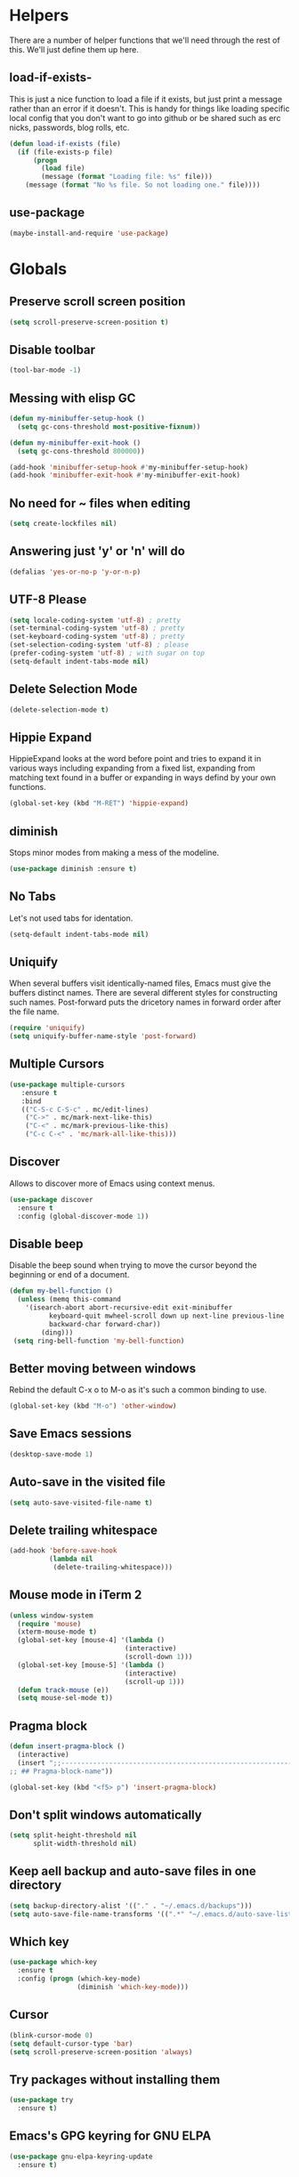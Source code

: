 * Helpers

  There are a number of helper functions that we'll need through the
  rest of this. We'll just define them up here.

** load-if-exists-

   This is just a nice function to load a file if it exists, but just
   print a message rather than an error if it doesn't. This is handy
   for things like loading specific local config that you don't want
   to go into github or be shared such as erc nicks, passwords, blog
   rolls, etc.

   #+BEGIN_SRC emacs-lisp
     (defun load-if-exists (file)
       (if (file-exists-p file)
           (progn
             (load file)
             (message (format "Loading file: %s" file)))
         (message (format "No %s file. So not loading one." file))))
   #+END_SRC
** use-package
   #+BEGIN_SRC emacs-lisp
   (maybe-install-and-require 'use-package)
   #+END_SRC
* Globals
** Preserve scroll screen position
    #+BEGIN_SRC emacs-lisp
    (setq scroll-preserve-screen-position t)
    #+END_SRC
** Disable toolbar
  #+BEGIN_SRC emacs-lisp
  (tool-bar-mode -1)
  #+END_SRC
** Messing with elisp GC
 #+BEGIN_SRC emacs-lisp
   (defun my-minibuffer-setup-hook ()
     (setq gc-cons-threshold most-positive-fixnum))

   (defun my-minibuffer-exit-hook ()
     (setq gc-cons-threshold 800000))

   (add-hook 'minibuffer-setup-hook #'my-minibuffer-setup-hook)
   (add-hook 'minibuffer-exit-hook #'my-minibuffer-exit-hook)
 #+END_SRC
** No need for ~ files when editing
    #+BEGIN_SRC emacs-lisp
    (setq create-lockfiles nil)
    #+END_SRC
** Answering just 'y' or 'n' will do
    #+BEGIN_SRC emacs-lisp
    (defalias 'yes-or-no-p 'y-or-n-p)
    #+END_SRC
** UTF-8 Please
   #+BEGIN_SRC emacs-lisp
   (setq locale-coding-system 'utf-8) ; pretty
   (set-terminal-coding-system 'utf-8) ; pretty
   (set-keyboard-coding-system 'utf-8) ; pretty
   (set-selection-coding-system 'utf-8) ; please
   (prefer-coding-system 'utf-8) ; with sugar on top
   (setq-default indent-tabs-mode nil)
   #+END_SRC
** Delete Selection Mode
   #+BEGIN_SRC emacs-lisp
   (delete-selection-mode t)
   #+END_SRC

** Hippie Expand


   HippieExpand looks at the word before point and tries to expand it
   in various ways including expanding from a fixed list, expanding
   from matching text found in a buffer or expanding in ways defind by
   your own functions.

   #+BEGIN_SRC emacs-lisp
     (global-set-key (kbd "M-RET") 'hippie-expand)
   #+END_SRC

** diminish


   Stops minor modes from making a mess of the modeline.

   #+BEGIN_SRC emacs-lisp
     (use-package diminish :ensure t)
   #+END_SRC

** No Tabs

   Let's not used tabs for identation.

   #+BEGIN_SRC emacs-lisp
     (setq-default indent-tabs-mode nil)
   #+END_SRC

** Uniquify

   When several buffers visit identically-named files, Emacs must give
   the buffers distinct names. There are several different styles for
   constructing such names. Post-forward puts the dricetory names in
   forward order after the file name.

   #+BEGIN_SRC emacs-lisp
     (require 'uniquify)
     (setq uniquify-buffer-name-style 'post-forward)
   #+END_SRC

** Multiple Cursors

   #+BEGIN_SRC emacs-lisp
     (use-package multiple-cursors
        :ensure t
        :bind
        (("C-S-c C-S-c" . mc/edit-lines)
         ("C->" . mc/mark-next-like-this)
         ("C-<" . mc/mark-previous-like-this)
         ("C-c C-<" . 'mc/mark-all-like-this)))
   #+END_SRC

** Discover

   Allows to discover more of Emacs using context menus.

   #+BEGIN_SRC emacs-lisp
     (use-package discover
       :ensure t
       :config (global-discover-mode 1))
   #+END_SRC

** Disable beep

   Disable the beep sound when trying to move the cursor beyond the
   beginning or end of a document.

    #+BEGIN_SRC emacs-lisp
      (defun my-bell-function ()
        (unless (memq this-command
          '(isearch-abort abort-recursive-edit exit-minibuffer
                keyboard-quit mwheel-scroll down up next-line previous-line
                backward-char forward-char))
              (ding)))
       (setq ring-bell-function 'my-bell-function)
    #+END_SRC

** Better moving between windows

   Rebind the default C-x o to M-o as it's such a common binding to
   use.

   #+BEGIN_SRC emacs-lisp
     (global-set-key (kbd "M-o") 'other-window)
   #+END_SRC
** Save Emacs sessions

   #+BEGIN_SRC emacs-lisp
     (desktop-save-mode 1)
   #+END_SRC

** Auto-save in the visited file
   #+BEGIN_SRC emacs-lisp
   (setq auto-save-visited-file-name t)
   #+END_SRC

** Delete trailing whitespace

   #+BEGIN_SRC emacs-lisp
   (add-hook 'before-save-hook
             (lambda nil
              (delete-trailing-whitespace)))
   #+END_SRC

** Mouse mode in iTerm 2
    #+BEGIN_SRC emacs-lisp
   (unless window-system
     (require 'mouse)
     (xterm-mouse-mode t)
     (global-set-key [mouse-4] '(lambda ()
                                (interactive)
                                (scroll-down 1)))
     (global-set-key [mouse-5] '(lambda ()
                                (interactive)
                                (scroll-up 1)))
     (defun track-mouse (e))
     (setq mouse-sel-mode t))
    #+END_SRC

** Pragma block

    #+BEGIN_SRC emacs-lisp
     (defun insert-pragma-block ()
       (interactive)
       (insert ";;-------------------------------------------------------------------------------
     ;; ## Pragma-block-name"))

     (global-set-key (kbd "<f5> p") 'insert-pragma-block)
    #+END_SRC

** Don't split windows automatically
   #+BEGIN_SRC emacs-lisp
   (setq split-height-threshold nil
         split-width-threshold nil)
   #+END_SRC
** Keep aell backup and auto-save files in one directory
      #+BEGIN_SRC emacs-lisp
      (setq backup-directory-alist '(("." . "~/.emacs.d/backups")))
      (setq auto-save-file-name-transforms '((".*" "~/.emacs.d/auto-save-list/" t)))
      #+END_SRC
** Which key
      #+BEGIN_SRC emacs-lisp
        (use-package which-key
          :ensure t
          :config (progn (which-key-mode)
                         (diminish 'which-key-mode)))
      #+END_SRC
** Cursor

      #+BEGIN_SRC emacs-lisp
      (blink-cursor-mode 0)
      (setq default-cursor-type 'bar)
      (setq scroll-preserve-screen-position 'always)
      #+END_SRC
** Try packages without installing them

   #+BEGIN_SRC emacs-lisp
     (use-package try
       :ensure t)
   #+END_SRC

** Emacs's GPG keyring for GNU ELPA

   #+BEGIN_SRC emacs-lisp
     (use-package gnu-elpa-keyring-update
       :ensure t)
   #+END_SRC

* Non-elpa

   #+BEGIN_SRC emacs-lisp
     (add-to-list 'load-path (concat user-emacs-directory "non-elpa/"))
   #+END_SRC

* OSX Specific Setup
** # is broken on UK Macs

   On UK keyboards shift-3 is bound to £. This is a real pain. The #
   character is usually bound to M-3. This also causes problems,
   especially with things like window-number modes. We have a hacked
   window-number mode below that maps window 3 to s-3, which solves
   that problem. The # problem is solved with this bit of code below.

   #+BEGIN_SRC emacs-lisp
     (global-set-key (kbd "M-3") '(lambda () (interactive) (insert "#")))
   #+END_SRC

   We also need to deal with £ being a UTF-8 character so we don't get
   annoying Â characters before non-ascii characters.

   #+BEGIN_SRC emacs-lisp
     (setq default-process-coding-system '(utf-8-unix . utf-8-unix))
   #+END_SRC

** window-number-super mode

   On a mac we have M-3 mapped to be the

   #+BEGIN_SRC emacs-lisp
    ;; (require 'window-number-super)
    ;; (window-number-mode 1) ;; for the window numbers
    ;; (window-number-super-mode 1) ;; for the super key binding
   #+END_SRC

** $PATH is broken

   If you don't run emacs in a terminal on Mac OS X then it can be
   really awkward to get the stuff you want in your path. This is the
   best way I've found so far to sort this out and get things like
   ~/bin and /usr/loca/bin in a $PATH that emacs can access. I quite
   like running emacs from outside the terminal.

   Thanks to the lovely and helpful [[https://twitter.com/_tobrien][Tom O'Brien]] I've got a better way
   of doing this and now my emacs environment will be in sync with my
   shell. You can out more at the github page for
   [[https://github.com/purcell/exec-path-from-shell][exec-path-from-shell]].

   #+BEGIN_SRC emacs-lisp
   (use-package exec-path-from-shell
     :ensure t
     :config
     (when (memq window-system '(mac ns))
     (exec-path-from-shell-initialize)))

   #+END_SRC

** delete files by moving them to the trash
   #+BEGIN_SRC emacs-lisp
   (setq delete-by-moving-to-trash t)
   (setq trash-directory "~/.Trash")
   #+END_SRC
** change meta key
   #+BEGIN_SRC emacs-lisp
   (setq mac-option-modifier 'super)
   (setq mac-command-modifier 'meta)
   #+END_SRC
** Nice scrolling

   #+BEGIN_SRC emacs-lisp
   (setq scroll-margin 0
      scroll-conservatively 100000
      scroll-preserve-screen-position 1)
   #+END_SRC
* Pretty Emacs is pretty
** Frame titles
   #+BEGIN_SRC emacs-lisp
   (setq frame-title-format
      '((:eval (if (buffer-file-name)
                   (abbreviate-file-name (buffer-file-name))
                 "%b"))))
   #+END_SRC
** Color themes

*** custom-theme-directory

    Themes seem to be quite picky about where they live. They require
    custom-theme-directory to be set. By default this is the same as
    user-emacs-directory, which is usually ~/.emacs.d. I'd like to
    keep them separate if possible. I learned this one by reading
    some of [[https://github.com/sw1nn/dotfiles][Neale Swinnerton's dotfiles]].

    #+BEGIN_SRC emacs-lisp
      (setq custom-theme-directory (concat user-emacs-directory "themes"))
    #+END_SRC

*** all the icons

    #+BEGIN_SRC emacs-lisp
      (use-package all-the-icons
        :ensure t
        :init
        (progn (defun -custom-modeline-github-vc ()
                 (let ((branch (mapconcat 'concat (cdr (split-string vc-mode "[:-]")) "-")))
                   (concat
                    (propertize (format " %s" (all-the-icons-octicon "git-branch"))
                                'face `(:height 1 :family ,(all-the-icons-octicon-family))
                                'display '(raise 0))
                    (propertize (format " %s" branch))
                    (propertize "  "))))

               (defvar mode-line-my-vc
                 '(:propertize
                   (:eval (when vc-mode
                            (cond
                             ((string-match "Git[:-]" vc-mode) (-custom-modeline-github-vc))
                             (t (format "%s" vc-mode)))))
                    )
                 "Formats the current directory.")))
    #+END_SRC

*** theme
    #+BEGIN_SRC emacs-lisp
    (use-package zenburn-theme
      :ensure t
      :config
      (load-theme 'zenburn t))
    #+END_SRC

** fonts

   Ah, the joys of playing with different monospaced fonts on
   emacs. I'm using Fira Code now. But Menlo is a good alternative when you
   don't want to code in a char grid and aren't that crazy about ligatures.

   #+BEGIN_SRC emacs-lisp
   ;;   (when (memq window-system '(mac ns)) (set-default-font
   ;;   "-apple-Menlo-medium-normal-normal-*-12-*-*-*-m-0-iso10646-1"))
   #+END_SRC

   Or if you are cool enough you can try fira-code

   #+BEGIN_SRC emacs-lisp
      (when (window-system)
       (set-default-font "Fira Code"))
      (let ((alist '((33 . ".\\(?:\\(?:==\\|!!\\)\\|[!=]\\)")
               (35 . ".\\(?:###\\|##\\|_(\\|[#(?[_{]\\)")
               (36 . ".\\(?:>\\)")
               (37 . ".\\(?:\\(?:%%\\)\\|%\\)")
               (38 . ".\\(?:\\(?:&&\\)\\|&\\)")
               (42 . ".\\(?:\\(?:\\*\\*/\\)\\|\\(?:\\*[*/]\\)\\|[*/>]\\)")
               (43 . ".\\(?:\\(?:\\+\\+\\)\\|[+>]\\)")
               (45 . ".\\(?:\\(?:-[>-]\\|<<\\|>>\\)\\|[<>}~-]\\)")
               ;; (46 . ".\\(?:\\(?:\\.[.<]\\)\\|[.=-]\\)")
               ;; (47 . ".\\(?:\\(?:\\*\\*\\|//\\|==\\)\\|[*/=>]\\)")
               (48 . ".\\(?:x[a-zA-Z]\\)")
               (58 . ".\\(?:::\\|[:=]\\)")
               (59 . ".\\(?:;;\\|;\\)")
               (60 . ".\\(?:\\(?:!--\\)\\|\\(?:~~\\|->\\|\\$>\\|\\*>\\|\\+>\\|--\\|<[<=-]\\|=[<=>]\\||>\\)\\|[*$+~/<=>|-]\\)")
               (61 . ".\\(?:\\(?:/=\\|:=\\|<<\\|=[=>]\\|>>\\)\\|[<=>~]\\)")
               (62 . ".\\(?:\\(?:=>\\|>[=>-]\\)\\|[=>-]\\)")
               (63 . ".\\(?:\\(\\?\\?\\)\\|[:=?]\\)")
               (91 . ".\\(?:]\\)")
               (92 . ".\\(?:\\(?:\\\\\\\\\\)\\|\\\\\\)")
               (94 . ".\\(?:=\\)")
               (119 . ".\\(?:ww\\)")
               (123 . ".\\(?:-\\)")
               (124 . ".\\(?:\\(?:|[=|]\\)\\|[=>|]\\)")
               (126 . ".\\(?:~>\\|~~\\|[>=@~-]\\)"))))
             (dolist (char-regexp alist)
               (set-char-table-range composition-function-table (car char-regexp)
                          `([,(cdr char-regexp) 0 font-shape-gstring]))))

      (add-hook 'cider-repl-mode-hook
          (lambda ()
            (setq auto-composition-mode nil)))

      (add-hook 'org-mode-hook
          (lambda ()
            (setq auto-composition-mode nil)))

;;      (add-hook 'helm-major-mode-hook
 ;;         (lambda ()
   ;;         (setq auto-composition-mode nil)))



   #+END_SRC

** bars, menus and numbers


   I like no scroll bars, no toolbars.

   #+BEGIN_SRC emacs-lisp
     (tool-bar-mode -1)
     (scroll-bar-mode -1)
     (column-number-mode 1)
   #+END_SRC

** Line numbers

   Display the linenumbers in programming modes and other modes

   #+begin_src emacs-lisp
     (defun custom-display-line-numbers ()
          (setq  display-line-numbers 'absolute
          display-line-numbers-current-absolute t
          display-line-numbers-width 4
          display-line-numbers-widen t)
          (set-face-attribute 'line-number-current-line nil
                              :background "#696969" :foreground "black"))

     (add-hook 'prog-mode-hook (lambda ()
                   (custom-display-line-numbers)))
   #+end_src

** Startup Screen

   I'd also like to skip the startup screen and go straight to
   the *scratch* buffer.

   #+BEGIN_SRC emacs-lisp
     (setq inhibit-startup-screen t)
   #+END_SRC

** alpha alpha alpha

   I don't use this all the time, but sometimes, when I'm hacking
   only on my diddy 13" laptop I like to have a window tailing a file
   in the background while I'm writing something in the
   foreground. This let's us toggle transparency. Who wouldn't like
   that? I'm pretty sure I got this from [[https://twitter.com/IORayne][Anthony Grimes]].

   #+BEGIN_SRC emacs-lisp
     (defun toggle-transparency ()
       (interactive)
       (let ((param (cadr (frame-parameter nil 'alpha))))
         (if (and param (/= param 100))
             (set-frame-parameter nil 'alpha '(100 100))
           (set-frame-parameter nil 'alpha '(85 50)))))
     (global-set-key (kbd "C-c t") 'toggle-transparency)
   #+END_SRC

** Nyan mode
   Because it looks nice!
   #+BEGIN_SRC emacs-lisp
      (use-package nyan-mode
        :ensure t)
   #+END_SRC
** Spaceline

   #+BEGIN_SRC emacs-lisp
     ;; (use-package spaceline
     ;;   :ensure t
     ;;   :pin melpa-stable
     ;;   :config
     ;;   (setq-default mode-line-format '("%e" (:eval (spaceline-ml-main)))
     ;;                 spaceline-highlight-face-func 'spaceline-highlight-face-modified
     ;;                 spaceline-flychcek-bullet "❖ %s"
     ;;                 powerline-default-separator 'zigzag
     ;;                 powerline-height 18
     ;;                 spaceline-workspace-numbers-unicode t
     ;;                 spaceline-window-numbers-unicode t))

     ;;  (use-package spaceline-config
     ;;         :ensure spaceline
     ;;         :pin melpa-stable
     ;;         :config
     ;;         (diminish 'auto-revert-mode)
     ;;         (spaceline-emacs-theme)
     ;;         (spaceline-helm-mode 1)
     ;;       (spaceline-install
     ;;            'main
     ;;            '(((remote-host buffer-id) :face highlight-face)
     ;;              (major-mode)
     ;;              (minor-modes)
     ;;              ((flycheck-error flycheck-warning flycheck-info))
     ;;              (process :when active)
     ;;              (nyan-cat :when active)
     ;;              (buffer-position :when active))
     ;;            '((selection-info :face region :when mark-active)
     ;;              (which-function)
     ;;              (projectile-root)
     ;;              (version-control)
     ;;              (line-column)
     ;;              (global :when active)
     ;;              (window-number)
     ;;              (workspace-number))))
   #+END_SRC
** Modeline
   #+begin_src emacs-lisp
     ;;; Modeline
     ;;`file-local-name' is introduced in 25.2.2.
     ;; (unless (fboundp 'file-local-name)
     ;;   (defun file-local-name (file)
     ;;     "Return the local name component of FILE."
     ;;     (or (file-remote-p file 'localname) file)))

     ;;  (setq mode-line-position
     ;;         '((line-number-mode ("(%l" (column-number-mode ",%c")))
     ;;           (-4 ":%p" ) (")")))

     ;; (defun modeline-project-root ()
     ;;   "Get the path to the root of your project.
     ;; Return `default-directory' if no project was found."
     ;;   (file-local-name
     ;;    (or
     ;;     (when (featurep 'projectile)
     ;;       (ignore-errors (projectile-project-root)))
     ;;     default-directory)))

     ;; (defun truncate-relative-path (path)
     ;;   "Return the truncate of relative PATH."
     ;;   (save-match-data
     ;;     (let ((pos 0) matches)
     ;;       (setq path (concat "/" path))
     ;;       (while (string-match "\\(\/\\.?.\\)" path pos)
     ;;         (setq matches (concat matches (match-string 0 path)))
     ;;         (setq pos (match-end 0)))
     ;;       (concat matches "/"))))

     ;; (defun modeline-buffer-file-name ()
     ;;   "Propertized variable `buffer-file-name'."
     ;;   (let* ((buffer-file-truename (file-local-name (or (buffer-file-name (buffer-base-buffer)) "")))
     ;;          (project-root (modeline-project-root)))
     ;;     (concat
     ;;      ;; project
     ;;      (propertize
     ;;       (concat (file-name-nondirectory (directory-file-name project-root)) "/")
     ;;       'face '(:inherit font-lock-string-face :weight bold))
     ;;      ;; relative path
     ;;      (propertize
     ;;       (when-let (relative-path (file-relative-name
     ;;                                 (or (file-name-directory buffer-file-truename) "./")
     ;;                                 project-root))
     ;;         (if (string= relative-path "./") ""
     ;;           (substring (truncate-relative-path relative-path) 1)))
     ;;       'face 'font-lock-comment-face)
     ;;      ;; file name
     ;;      (propertize (file-name-nondirectory buffer-file-truename)
     ;;                  'face 'mode-line-buffer-id))))

     ;; (defvar-local modeline-buffer-info nil)
     ;; (defvar mode-line-buffer-info
     ;;   '(:propertize
     ;;     (:eval (or modeline-buffer-info
     ;;                (setq modeline-buffer-info
     ;;                      (if buffer-file-name
     ;;                          (modeline-buffer-file-name)
     ;;                        (propertize "%b" 'face '(:weight bold))))))))
     ;; (put 'mode-line-buffer-info 'risky-local-variable t)

     ;; (defsubst modeline-column (pos)
     ;;   "Get the column of the position `POS'."
     ;;   (save-excursion (goto-char pos)
     ;;                   (current-column)))
     ;; (defun selection-info()
     ;;   "Information about the current selection."
     ;;   (when mark-active
     ;;     (cl-destructuring-bind (beg . end)
     ;;         (cons (region-beginning) (region-end))
     ;;       (propertize
     ;;        (let ((lines (count-lines beg (min end (point-max)))))
     ;;          (concat (cond ((bound-and-true-p rectangle-mark-mode)
     ;;                         (let ((cols (abs (- (modeline-column end)
     ;;                                             (modeline-column beg)))))
     ;;                           (format "(%dx%d)" lines cols)))
     ;;                        ((> lines 1)
     ;;                         (format "(%d,%d)" lines (- end beg)))
     ;;                        ((format "(%d,%d)" 0 (- end beg))))))
     ;;        'face 'font-lock-warning-face))))

     ;; (setq-default mode-line-format
     ;;               '("%e"
     ;;                 mode-line-front-space
     ;;                 mode-line-client
     ;;                 mode-line-modified
     ;;                 mode-line-remote
     ;;                 ;; mode-line-frame-identification -- this is for text-mode emacs only
     ;;                 " "
     ;;                 mode-line-buffer-info
     ;;                 ;; mode-line-buffer-identification
     ;;                 " "
     ;;                 mode-line-position

     ;;                 (:eval (selection-info))
     ;;                 (vc-mode vc-mode)
     ;;                 " "
     ;;                 mode-line-modes
     ;;                 mode-line-misc-info
     ;;                 mode-line-end-spaces))

       (defun d/flycheck-lighter (state)
         "Return flycheck information for the given error type STATE.

     Source: https://git.io/vQKzv"
         (let* ((counts (flycheck-count-errors flycheck-current-errors))
                (errorp (flycheck-has-current-errors-p state))
                (err (or (cdr (assq state counts)) "?"))
                (running (eq 'running flycheck-last-status-change)))
           (if (or errorp running) (format "•%s" err))))

     (setq-default mode-line-format
                   (list
                    mode-line-modified

                    mode-line-front-space

                    mode-line-my-vc

                    '(:eval (propertize " %b "
                                        'face
                                        (let ((face (buffer-modified-p)))
                                          (if face 'font-lock-warning-face
                                            'font-lock-type-face))
                                        'help-echo (buffer-file-name)))


                    mode-line-position

                    mode-line-front-space
                    ;; flycheck
                    '(:eval
                     (when (and (bound-and-true-p flycheck-mode)
                                (or flycheck-current-errors
                                    (eq 'running flycheck-last-status-change)))
                       (concat
                        (cl-loop for state in '((error . "#FB4933")
                                                (warning . "#FABD2F")
                                                (info . "#83A598"))
                                 as lighter = (d/flycheck-lighter (car state))
                                 when lighter
                                 concat (propertize
                                         lighter
                                         'face `(:foreground ,(cdr state))))
                        " ")))

                    ;; spaces to align right
                    '(:eval (propertize
                     " " 'display
                     `((space :align-to (- (+ right right-fringe right-margin)
                                           ,(+ 3 (string-width mode-name)))))))

                    ;; the current major mode
                    (propertize " %m " 'face 'font-lock-string-face)))

     (set-face-attribute 'mode-line nil
                         :background "#353644"
                         :foreground "white"
                         :box '(:line-width 8 :color "#353644")
                         :overline nil
                         :underline nil)

     (set-face-attribute 'mode-line-inactive nil
                         :background "#565063"
                         :foreground "white"
                         :box '(:line-width 8 :color "#565063")
                         :overline nil
                         :underline nil)

   #+end_src
** Dimmer
  subtle visual indication which window is currently active by dimming the faces on the others.
 #+BEGIN_SRC emacs-lisp
  (use-package dimmer
    :ensure t
    :config
    (setq dimmer-percent 0.4)
    (dimmer-activate))
 #+END_SRC
** Beacon

  A light that follows your cursor around so you don't lose it!

  #+BEGIN_SRC emacs-lisp
    (use-package beacon
      :ensure t
      :config
      (beacon-mode 1)
      (setq beacon-blink-duration 0.5)
      (setq beacon-blink-delay 0.5)
      (add-to-list 'beacon-dont-blink-major-modes '('term-mode 'ediff-mode 'ediff)))
  #+END_SRC
** Persistent Overlasy

   an Emacs mode that allows you to store overlays between sessions. This is useful for storing overlays with the invisible property in hideshow and outline modes.

     #+BEGIN_SRC emacs-lisp
       (use-package persistent-overlays
         :ensure t
         :config
         (add-hook 'prog-mode-hook (lambda () (hs-minor-mode 1) (setq hs-allow-nesting t) (persistent-overlays-minor-mode 1)))
         (setq persistent-overlays-auto-save t)
         (setq persistent-overlays-auto-load t)
         (setq persistent-overlays-auto-merge t))
  #+END_SRC

* directories, navigation, searching, movement
** Crux
   #+BEGIN_SRC emacs-lisp
     (use-package crux
       :ensure t
       :config
       (global-set-key [remap move-beginning-of-line] #'crux-move-beginning-of-line)
       (global-set-key (kbd "C-c o") #'crux-open-with)
       (global-set-key [(shift return)] #'crux-smart-open-line)
       (global-set-key (kbd "s-r") #'crux-recentf-find-file)
       (global-set-key (kbd "C-<backspace>") #'crux-kill-line-backwards)
       (global-set-key [remap kill-whole-line] #'crux-kill-whole-line))
   #+END_SRC
** key chord

   #+BEGIN_SRC emacs-lisp
     (use-package key-chord
          :ensure t
          :config (key-chord-mode 1))
   #+END_SRC
** undo tree
   #+BEGIN_SRC emacs-lisp
   (use-package undo-tree
       :ensure t
       :config
       (global-undo-tree-mode)
       (diminish 'undo-tree-mode))
   #+END_SRC
** recentf
  #+BEGIN_SRC emacs-lisp


    (defun ido-recentf-open ()
    "Use `ido-completing-read' to \\[find-file] a recent file"
      (interactive)
      (if (find-file (ido-completing-read "Find recent file: " recentf-list))
      (message "Opening file...")
      (message "Aborting")))

    (use-package recentf
      :ensure t
      :bind
      (("C-x C-r" . ido-recentf-open))
      :init
      (recentf-mode t)
      (setq recentf-max-saved-items 200))

   #+END_SRC

** dired

   dired can do lots of things. I'm pretty basic in my use. I do like
   to have the file listings use human friendly numbers though.

   #+BEGIN_SRC emacs-lisp
   (when (string= system-type "darwin")
     (setq dired-use-ls-dired nil))
   (setq dired-listing-switches "-alh")
   #+END_SRC
** Counsel
   #+BEGIN_SRC emacs-lisp
   (use-package counsel :ensure t
    :pin melpa-stable
    :init (counsel-mode 1))
   #+END_SRC
** Ivy
      #+BEGIN_SRC emacs-lisp
        (use-package ivy
          :ensure t
          :init
          (progn
            (ivy-mode 1)
            (setq ivy-use-virtual-buffers t)
            (setq enable-recursive-minibuffers t)
            (global-set-key (kbd "C-c C-r") 'ivy-resume)
            (global-set-key (kbd "<f6>") 'ivy-resume)
            (setq projectile-completion-system 'ivy)
            ;; swiper provides enhanced buffer search
            ;; counsel supercharges a lot of commands with some ivy magic

            (global-set-key (kbd "M-x") 'counsel-M-x)
            (global-set-key (kbd "C-x C-f") 'counsel-find-file)
            (global-set-key (kbd "<f1> f") 'counsel-describe-function)
            (global-set-key (kbd "<f1> v") 'counsel-describe-variable)
            (global-set-key (kbd "<f1> l") 'counsel-find-library)
            (global-set-key (kbd "<f2> i") 'counsel-info-lookup-symbol)
            (global-set-key (kbd "<f2> u") 'counsel-unicode-char)
            (global-set-key (kbd "C-c g") 'counsel-git)
            (global-set-key (kbd "C-c j") 'counsel-git-grep)
            (global-set-key (kbd "C-c a") 'counsel-ag)
            (global-set-key (kbd "C-x l") 'counsel-locate)
            (define-key minibuffer-local-map (kbd "C-r") 'counsel-minibuffer-history)))

        (use-package flx
         :ensure t
         :requires counsel
         :config
         (setq ivy-initial-inputs-alist nil)
         (setq ivy-re-builders-alist
               '((t . ivy--regex-plus))))

       (use-package ivy-posframe
          :ensure t
          :requires counsel
          :after ivy
          :diminish
          :init
          (setq ivy-posframe-display-functions-alist '((t . ivy-posframe-display-at-frame-top-center))
                ivy-posframe-height-alist '((t . 20))
                ivy-posframe-parameters '((internal-border-width . 10)))
          (setq ivy-posframe-width 150)
          (ivy-posframe-mode 1))
      #+END_SRC
** helm-mode
   #+BEGIN_SRC emacs-lisp
     ;; (use-package helm
     ;;   :ensure t
     ;;   :bind (("C-x C-f" . helm-find-files)
     ;;          ("C-x b" . helm-buffers-list)
     ;;          ("C-x h" . helm-command-prefix)
     ;;          ("M-x" . helm-M-x)
     ;;          ("M-y" . helm-show-kill-ring))
     ;;   :init
     ;;   (progn (setq helm-split-window-in-side-p nil)
     ;;          (setq helm-mode-fuzzy-match t) ;Fuzzy matching

     ;;          (when (executable-find "curl")
     ;;            (setq helm-google-suggest-use-curl-p t))

     ;;          (setq helm-split-window-in-side-p     t ; open helm buffer inside current window, not occupy whole other window
     ;;                helm-move-to-line-cycle-in-source     t ; move to end or beginning of source when reaching top or bottom of source.
     ;;                helm-ff-search-library-in-sexp        t ; search for library in `require' and `declare-function' sexp.
     ;;                helm-scroll-amount                    8 ; scroll 8 lines other window using M-<next>/M-<prior>
     ;;                helm-ff-file-name-history-use-recentf t)
     ;;          (helm-mode 1)
     ;;          (diminish 'helm-mode)))
   #+END_SRC

** git

*** magit

    magit is a *fantastic* mode for dealing with git.

    #+BEGIN_SRC emacs-lisp
      (use-package magit
      :ensure t
       :bind
       ("C-x g" . magit-status))
    #+END_SRC

*** git-gutter-mode+

    It is really nice having +/= in the gutter.

    #+BEGIN_SRC emacs-lisp
      (use-package git-gutter-fringe+
       :ensure t
       :bind
       (("s-n" . git-gutter+-next-hunk)
        ("s-p" . git-gutter+-previous-hunk))
       :init
       (global-git-gutter+-mode t)
       (diminish 'git-gutter+-mode))
    #+END_SRC
** swiper
    #+BEGIN_SRC emacs-lisp
       (use-package swiper
         :ensure t
         :bind
         (("C-s" . swiper)
          ("C-r" . swiper))
         :config
         (progn
           (setq enable-recursive-minibuffers t)))
   #+END_SRC
   #+BEGIN_SRC emacs-lisp
     ;; (use-package swiper-helm
     ;;   :ensure t
     ;;   :bind
     ;;   (("C-s" . swiper)
     ;;    ("C-r" . swiper))
     ;;   :config
     ;;   (progn
     ;;     (setq enable-recursive-minibuffers t)))
   #+END_SRC
** avy-mode

   Move quickly anywhere in the buffer in 3 keystrokes. We can move
   there with C-c j and back to where we started with C-c k.

   #+BEGIN_SRC emacs-lisp
     (use-package avy
       :ensure t
       :after key-chord
       :bind (("C-c j" . avy-goto-word-or-subword-1)
              ("C-," . avy-goto-word-or-subword-1))
       :config
       (key-chord-define-global "jj" 'avy-goto-word-1)
       (key-chord-define-global "jk" 'avy-goto-char))
   #+END_SRC

** Ace-window

  nice to jump between windows

  #+BEGIN_SRC emacs-lisp
    (use-package ace-window
      :ensure t
      :init
      (progn (global-set-key [remap other-window] 'ace-window)
             (custom-set-faces
              '(aw-leading-char-face
                ((t (:inherit ace-jump-face-foreground :height 3.0)))))))
  #+END_SRC

** window and buffer tweaking
*** window movement

    Use Shift+arrow_keys to move cursor around split panes

    #+BEGIN_SRC emacs-lisp
      (windmove-default-keybindings)
    #+END_SRC

*** buffer movement

    Sometimes the problem isn't that you want to move the cursor to a
    particular window, but you want to move a buffer. buffer-move lets
    you do that.

    #+BEGIN_SRC emacs-lisp
      (use-package buffer-move
        :ensure t
        :bind (("<s-up>" . buf-move-up)
               ("<s-down>" . buf-move-down)
               ("<s-left>" . buf-move-left)
               ("<s-right>" . buf-move-right)))
    #+END_SRC

*** shrink and enlarge windows

    On large screens where there are lots of windows in a frame we'll
    often want to shrink or grow individual windows. It would be handy
    to have easier keys for this.

    #+BEGIN_SRC emacs-lisp
      (global-set-key (kbd "s-=") 'shrink-window)
      (global-set-key (kbd "s-+") 'enlarge-window)
    #+END_SRC

** backup directories

   I'm fed up of having to put *~ into my .gitignore everywhere and
   I shouldn't really leave emacs only things in there anyway. Let's
   just move all the backup files to one directory.

   #+BEGIN_SRC emacs-lisp
     (setq
      backup-by-copying t      ; don't clobber symlinks
      backup-directory-alist
      '(("." . "~/.saves"))    ; don't litter my fs tree
      delete-old-versions t
      kept-new-versions 6
      kept-old-versions 2
      version-control t)       ; use versioned backups
   #+END_SRC

** ibuffer

   #+BEGIN_SRC emacs-lisp
     (global-set-key (kbd "C-x C-b") 'ibuffer)
     (setq ibuffer-saved-filter-groups
           (quote (("default"
                    ("dired" (mode . dired-mode))
                    ("org" (name . "^.*org$"))
                    ("web" (or (mode . web-mode)
                               (mode . js2-mode)))
                    ("shell" (or (mode . eshell-mode)
                                 (mode . shell-mode)))
                    ("programming" (or (mode . clojure-mode)
                                       (name . "^.*clj$")
                                       (name . "^.*cljs$")))
                    ("sql" (or (mode . sql-mode)
                                            (name . "^.*sql$")))
                    ("emacs" (or (name . "^\\*scratch\\*$")
                                 (name . "^\\*Messages\\*$")))))))

     (add-hook 'ibuffer-mode-hook
               (lambda ()
                 (ibuffer-auto-mode 1)
                 (ibuffer-switch-to-saved-filter-groups "default")))

     ;; Don't show filter groups if there are no buffers in that group
     (setq ibuffer-show-empty-filter-groups nil)
   #+END_SRC

** projectile

   [[https://github.com/bbatsov/projectile][projectile]] from [[http://twtitter.com/bbatsov][Bozhidar Batsov]] constrains and helps things like
   searches so that they happen within a git repo or leiningen
   project.

   #+BEGIN_SRC emacs-lisp
     (use-package projectile
       :ensure t
       :init
       (projectile-global-mode))

     (use-package counsel-projectile
       :ensure t
       :requires (projectile counsel)
       :init
       (counsel-projectile-mode)
       (diminish 'projectile-mode)
       (define-key projectile-mode-map (kbd "s-p") 'projectile-command-map)
       (global-set-key (kbd "s-f") 'counsel-projectile)
       (global-set-key (kbd "s-E") 'projectile-recentf)
       (global-set-key (kbd "s-s") 'projectile-grep)
)

     ;; (use-package helm-projectile
     ;;   :ensure t
     ;;   :requires (projectile helm)
     ;;   :config
     ;;   (helm-projectile-on))
   #+END_SRC

** Autosave

 #+BEGIN_SRC emacs-lisp
   (use-package super-save
     :ensure t
     :config (progn (super-save-mode +1)
                    (setq auto-save-default nil)
                    (diminish 'super-save-mode)))
   #+END_SRC
** hl mode
   Highlights the current line
   #+BEGIN_SRC emacs-lisp
     (global-hl-line-mode t)
   #+END_SRC

** Expand region
   #+BEGIN_SRC emacs-lisp
     (use-package expand-region
       :ensure t
       :config (global-set-key (kbd "C-=") 'er/expand-region))
   #+END_SRC
** iEdit,narrow & widen
   #+BEGIN_SRC emacs-lisp
     (use-package iedit
       :ensure t)

     ; if you're windened, narrow to the region, if you're narrowed, widen
     ; bound to C-x n
     (defun narrow-or-widen-dwim (p)
     "If the buffer is narrowed, it widens. Otherwise, it narrows intelligently.
     Intelligently means: region, org-src-block, org-subtree, or defun,
     whichever applies first.
     Narrowing to org-src-block actually calls `org-edit-src-code'.

     With prefix P, don't widen, just narrow even if buffer is already
     narrowed."
     (interactive "P")
     (declare (interactive-only))
     (cond ((and (buffer-narrowed-p) (not p)) (widen))
     ((region-active-p)
     (narrow-to-region (region-beginning) (region-end)))
     ((derived-mode-p 'org-mode)
     ;; `org-edit-src-code' is not a real narrowing command.
     ;; Remove this first conditional if you don't want it.
     (cond ((ignore-errors (org-edit-src-code))
     (delete-other-windows))
     ((org-at-block-p)
     (org-narrow-to-block))
     (t (org-narrow-to-subtree))))
     (t (narrow-to-defun))))

     ;; (define-key endless/toggle-map "n" #'narrow-or-widen-dwim)
     ;; This line actually replaces Emacs' entire narrowing keymap, that's
     ;; how much I like this command. Only copy it if that's what you want.
     (define-key ctl-x-map "n" #'narrow-or-widen-dwim)


   #+END_SRC

** Perspectives
   Management workspaces
   #+begin_src emacs-lisp
     (use-package perspective
       :ensure t
       :commands persp-mode)

     (use-package persp-projectile
       :ensure t
       :requires perspective)
   #+end_src

** workspaces
   Easy window management per perspective
   #+BEGIN_SRC emacs-lisp
     ;(use-package eyebrowse
      ; :ensure t
       ;:config(eyebrowse-mode t))
   #+END_SRC

** Ag
   Text search
   #+BEGIN_SRC emacs-lisp
     (use-package ag :ensure t)
   #+END_SRC
** Anzu
   enhances isearch & query-replace by showing total matches and current match position
   #+BEGIN_SRC emacs-lisp
     (use-package anzu
       :ensure t
       :bind
       (("C-%" . anzu-query-replace)
        ("C-M-%" . anzu-query-replace-regexp))
       :config
       (diminish 'anzu-mode)
       (global-anzu-mode))
   #+END_SRC
** clean up obsolete buffers automatically
   #+BEGIN_SRC emacs-lisp
   (use-package midnight :ensure t)
   #+END_SRC
** discover my major
   Discover key bindings and descriptions for commands defined by a buffer's major and minor modes.
   #+begin_src emacs-lisp
     (use-package discover-my-major
       :ensure t
       :bind
       (("C-h M-m" . discover-my-major)
        ("C-h M-M" . discover-my-mode)))
   #+end_src
** custom functions
*** Move lines
    #+begin_src emacs-lisp
      (defun move-line-up ()
        "Move up the current line."
        (interactive)
        (transpose-lines 1)
        (forward-line -2)
        (indent-according-to-mode))

      (defun move-line-down ()
        "Move down the current line."
        (interactive)
        (forward-line 1)
        (transpose-lines 1)
        (forward-line -1)
        (indent-according-to-mode))

      (global-set-key [(control shift up)]  'move-line-up)
      (global-set-key [(control shift down)]  'move-line-down)
    #+end_src
* Programming Modes
** prog-mode
*** company
    #+BEGIN_SRC emacs-lisp
      (use-package company-flx
        :ensure t
        :config (progn (global-company-mode)
                       (diminish 'company-mode)))

      (use-package company-quickhelp
       :ensure t
       :bind (("C-c h" . company-quickhelp-manual-begin))
       :config
       (setq company-quickhelp-delay nil))
     #+END_SRC
*** Parentheses
**** Show Parens

     #+BEGIN_SRC emacs-lisp
     (show-paren-mode +1)
     #+END_SRC

**** paredit-mode

     #+BEGIN_SRC emacs-lisp
       (use-package paredit
         :ensure t
         :bind
         (("M-[" . paredit-wrap-square)
          ("M-{" . paredit-wrap-curly))
         :config
         (diminish 'paredit-mode "()")
         (add-hook 'prog-mode-hook 'paredit-mode))
     #+END_SRC

*** rainbow-delimiters

    #+BEGIN_SRC emacs-lisp
      (use-package rainbow-delimiters
        :ensure t
        :config
        (add-hook 'prog-mode-hook 'rainbow-delimiters-mode))

    #+END_SRC

*** rainbow mode

    #+BEGIN_SRC emacs-lisp
      (use-package rainbow-mode
        :ensure t
        :config
        (add-hook 'prog-mode-hook 'rainbow-mode)
        (diminish 'rainbow-mode))
    #+END_SRC

*** highlight-symbol

    #+BEGIN_SRC emacs-lisp
      (use-package highlight-symbol
        :ensure t
        :config (progn (add-hook 'prog-mode-hook 'highlight-symbol-mode)
                       (diminish 'highlight-symbol-mode)))

    #+END_SRC

*** yasnippet
    Template system for Emacs. It allows you to type an abbreviation
    and automatically expand it into function templates.

    #+BEGIN_SRC emacs-lisp
    (use-package yasnippet
        :ensure t
        :config
         (setq yas-snippet-dirs      '("~/.emacs.d/snippets"))
         (yas-global-mode 1)
)
    #+END_SRC
**** Diminish it

     I don't need to see it everywhere though.

     #+BEGIN_SRC emacs-lisp
       (diminish 'yas-minor-mode)
     #+END_SRC

*** smartscan

    A suggestion from [[http://www.masteringemacs.org/articles/2011/01/14/effective-editing-movement/][Effective Editing]] in [[http://www.masteringemacs.org/][Mastering Emacs]].

    #+BEGIN_SRC emacs-lisp
      (use-package smartscan
        :ensure t
        :config
        (add-hook 'prog-mode-hook
                  '(lambda () (smartscan-mode 1))))

    #+END_SRC

** lisp modes
*** lisp hooks

    #+BEGIN_SRC emacs-lisp
      (setq lisp-hooks (lambda ()
                         (eldoc-mode +1)
                                (diminish 'eldoc-mode)
                                (define-key paredit-mode-map
                                  (kbd "{") 'paredit-open-curly)
                                (define-key paredit-mode-map
                                  (kbd "}") 'paredit-close-curly)))
    #+END_SRC

*** emacs-lisp

**** lisp-mode-hook

     #+BEGIN_SRC emacs-lisp
       (add-hook 'emacs-lisp-mode-hook lisp-hooks)
     #+END_SRC
*** clojure
**** cider

      #+BEGIN_SRC emacs-lisp
               ;; load CIDER from its source code
        ;;       (add-to-list 'load-path "~/Documents/workspace/cider")
        ;;       (require 'cider)

        (use-package cider
          :ensure t
          :pin melpa-stable
          :bind
          (("C-c M-o" . cider-repl-clear-buffer)
           ("<tab>" . company-indent-or-complete-common))
          :config
          (setq cider-clojure-cli-global-options "-C:dev") ;set dv as default alias in cli
          (add-hook 'clojure-mode-hook lisp-hooks)

          ;(setq cider-lein-global-options "-o") ;sets lein to offine
          ;(setq cider-clojure-cli-global-options "-o")

          ;;history
          (setq cider-history-file (concat user-emacs-directory "cider-history"))
          (setq cider-repl-wrap-history t)
          (setq cider-repl-history-file "~/.cider-repl-history")
          (setq clojure-align-forms-automatically t)
          ;  (setq cider-cljs-lein-repl "(do (use 'figwheel-sidecar.repl-api) (start-figwheel!) (cljs-repl))") ;i dont' think this is needed anymore with fighweel.main
           (setq-default ediff-ignore-similar-regions t)
           ;; used when calling ediff-show-diff-output from ediff session
           ;; (bound to D). Not interactive.
           (setq ediff-custom-diff-options "--suppress-common-lines")

           ;Prevent C-c C-k from prompting to save the file corresponding to the buffer being loaded, if it's modified:
           (setq cider-save-file-on-load nil)
           (setq cider-save-file-on-load t)

           ;;Fuzzy Completion
           (add-hook 'cider-repl-mode-hook #'cider-company-enable-fuzzy-completion)
           (add-hook 'cider-mode-hook #'cider-company-enable-fuzzy-completion)

           ;Displays function signatures in the minibuffer as you're typing
           (add-hook 'cider-repl-mode-hook #'eldoc-mode)

           ;Enable eldoc-mode in the minibuffer
           (add-hook 'eval-expression-minibuffer-setup-hook #'eldoc-mode)

           ;Enable paredit or smartparens for minibuffer evaluations
           (add-hook 'eval-expression-minibuffer-setup-hook #'paredit-mode)

           ;Enable paredit in the repl
           (add-hook 'cider-repl-mode-hook 'paredit-mode)

           ;Interactive commands will try the command with the symbol at point first, and only prompt if that fails
           (setq cider-prompt-for-symbol nil)

           ;Dont log communication with nrepl server
           (setq nrepl-log-messages nil)

            ;hide the *nrepl-connection* and *nrepl-server* buffers from appearing
            (setq nrepl-hide-special-buffers t)

            ;Highlight symbols that are known to be defined.
            (setq cider-font-lock-dynamically '(macro core function var))

            ;Remove banner
            (setq cider-repl-display-help-banner nil)

            ;start fighweel repl. Needed?
        ;;     (setq cider-cljs-lein-repl
        ;;     "(cond
        ;;     (and (resolve 'user/run) (resolve 'user/browser-repl)) ;; Chestnut projects
        ;;     (eval '(do (user/run)
        ;;     (user/browser-repl)))

        ;;     (try
        ;;     (require 'figwheel-sidecar.repl-api)
        ;;     (resolve 'figwheel-sidecar.repl-api/start-figwheel!)
        ;;     (catch Throwable _))
        ;;     (eval '(do (figwheel-sidecar.repl-api/start-figwheel!)
        ;;     (figwheel-sidecar.repl-api/cljs-repl)))

        ;;     (try
        ;;     (require 'cemerick.piggieback)
        ;;     (resolve 'cemerick.piggieback/cljs-repl)
        ;;     (catch Throwable _))
        ;;     (eval '(cemerick.piggieback/cljs-repl (cljs.repl.rhino/repl-env)))

        ;;     :else
        ;;     (throw (ex-info \"Failed to initialize CLJS repl. Add com.cemerick/piggieback and optionally figwheel-sidecar to your project.\" {})))")
         )


      #+END_SRC

***** cider-test-report diff hook
     #+BEGIN_SRC emacs-lisp
      (defun cider-ediff-hack ()
       (interactive)
       (let ((expected (get-text-property (point) 'actual))
        (tmp-buffer (generate-new-buffer " *tmp*"))
        (expected-buffer (generate-new-buffer " *expected*"))
        (actual-buffer   (generate-new-buffer " *actual*")))
       (with-current-buffer tmp-buffer
        (insert expected)
        (goto-char (point-min))
        (re-search-forward "= ")
        (let ((opoint (point)))
          (forward-sexp 1)
          (let* ((tpoint (point))
                 (our-exp (buffer-substring-no-properties opoint (point)))
                 (_ (forward-sexp 1))
                 (our-act (buffer-substring-no-properties tpoint (point) )))
            (with-current-buffer expected-buffer
              (insert our-exp)
              (delete-trailing-whitespace))
            (with-current-buffer actual-buffer
              (insert our-act)
              (delete-trailing-whitespace))
            (apply 'ediff-buffers
                   (setq cider-test-ediff-buffers
                         (list (buffer-name expected-buffer)
                               (buffer-name actual-buffer)))))))))
     #+END_SRC

**** clojure refactor
     #+BEGIN_SRC emacs-lisp
       (defun my-clojure-mode-hook ()
         (clj-refactor-mode 1)
         (yas-minor-mode 1) ; for adding require/use/import statements
         ;; This choice of keybinding leaves cider-macroexpand-1 unbound
         (cljr-add-keybindings-with-prefix "C-c r"))

        (use-package clj-refactor
         :pin melpa-stable
         :ensure t
           :config
          (setq cljr-warn-on-eval nil)
          (add-hook 'clojure-mode-hook #'my-clojure-mode-hook)
          (diminish 'clj-refactor-mode))
     #+END_SRC
**** align let forms

     Pretty alignment of let, when-let, if-let, binding, loop,
     with-open, literal hashes {}, defroute, cond, and condp
     (except :>> subforms).

     #+BEGIN_SRC emacs-lisp
       (use-package align-cljlet
         :ensure t)
     #+END_SRC

**** helm and clojure

     #+BEGIN_SRC emacs-lisp
       ;; (defun helm-clojure-headlines ()
       ;;   "Display headlines for the current Clojure file."
       ;;   (interactive)
       ;;   (helm :sources '(((name . "Clojure Headlines")
       ;;                     (volatile)
       ;;                     (headline "^[;(]")))))

       ;; (add-hook 'clojure-mode-hook
       ;;           (lambda () (local-set-key (kbd "s-h") 'helm-clojure-headlines)))
     #+END_SRC

**** sw1nn-cider-perspective or Engineering

     #+BEGIN_SRC emacs-lisp
       (defun sw1nn-nrepl-current-server-buffer ()
         (let ((nrepl-server-buf (replace-regexp-in-string "connection" "server" (nrepl-current-connection-buffer))))
           (when nrepl-server-buf
             (get-buffer nrepl-server-buf))))

       (defun sw1nn-cider-perspective ()
         (interactive)
         (delete-other-windows)
         (split-window-below)
         (windmove-down)
         (shrink-window 25)
         (switch-to-buffer (sw1nn-nrepl-current-server-buffer))
         (windmove-up)
         (pop-to-buffer (cider-find-or-create-repl-buffer)))
     #+END_SRC

**** inf-clojure
     #+BEGIN_SRC emacs-lisp
     (use-package inf-clojure
       :ensure t
       :config
       (add-hook 'inf-clojure-mode 'paredit-mode))

     #+END_SRC
**** joker-flycheck
     Requires joker https://github.com/candid82/joker#installation
     Make sure to provider the .joker file to avoid  false positives. Use: ln -s ~/.emacs.d/.joker ~/.joker
     #+BEGIN_SRC emacs-lisp
       (use-package flycheck
         :ensure t
         :config
         (global-flycheck-mode)
         (diminish 'flycheck-mode))

       (use-package flycheck-joker
         :ensure t
         :requires flycheck)
     #+END_SRC

**** clj-kondo-flycheck

     This another nice clojure linter. It requires manual installation of https://github.com/borkdude/clj-kondo

     #+begin_src emacs-lisp
       (use-package flycheck-clj-kondo
         :ensure t
         :config
         (dolist (checkers '((clj-kondo-clj . clojure-joker)
                             (clj-kondo-cljs . clojurescript-joker)
                             (clj-kondo-cljc . clojure-joker)))
           (flycheck-add-next-checker (car checkers) (cons 'error (cdr checkers)))))
     #+end_src

**** Tooltips

      #+begin_src emacs-lisp
        (defun cider--tooltip-show ()
         (interactive)
         (if-let ((info (cider-var-info (thing-at-point 'symbol))))
             (nrepl-dbind-response info (doc arglists-str name ns)
               (pos-tip-show (format "%s : %s\n%s\n%s" ns name arglists-str doc)
                             nil
                             nil
                             nil
                             -1))
           (message "info not found")))

        (bind-key "C-c p" 'cider--tooltip-show)
      #+end_src

** javascript

   #+BEGIN_SRC emacs-lisp
     (use-package js2-mode
       :ensure t
       :config
       (add-to-list 'auto-mode-alist '("\\.js\\'" . js2-mode))
       (add-to-list 'interpreter-mode-alist '("node" . js2-mode)))
   #+END_SRC

** ocaml
   #+BEGIN_SRC emacs-lisp
   (use-package tuareg
     :ensure t)
   #+END_SRC
** pastebins

   gist, pastebin, refheap. All good ways of sharing snippets of code
   with people on irc or similar.

*** gist

    As you probably already have a github account, having gist as a
    way of sharing code snippets is a good idea.

    #+BEGIN_SRC emacs-lisp
      (use-package gist :ensure t)
    #+END_SRC

** sql
*** Add sql-mode to .sql files

    #+begin_src emacs-lisp
    (add-to-list 'auto-mode-alist '("\\.sql\\'" . sql-mode))
    #+end_src
*** db list
    This is the list of db connections
    #+BEGIN_SRC emacs-lisp
      (setq sql-connection-alist
            '((localhost.dev
               (sql-name "localhost.dev")
               (sql-default-directory nil)
               (sql-postgres-program "psql")
               (sql-product 'postgres)
               (sql-port 5432)
               (sql-server "localhost")
               (sql-user "imsdev")
               (sql-database "imsdb_dev"))

              (localhost.test
               (sql-name "localhost.test")
               (sql-postgres-program "psql")
               (sql-default-directory nil)
               (sql-product 'postgres)
               (sql-port 5432)
               (sql-server "localhost")
               (sql-user "imstest")
               (sql-database "imsdb_test"))

              (oic.prod
               (sql-name "oic.prod")
               (sql-default-directory "/ssh:devel.jmayaalv@oicdb:")
               (sql-postgres-program "/usr/local/pgsql/bin/psql")
               (sql-product 'postgres)
               (sql-port 5432)
               (sql-server "localhost")
               (sql-user "imsoicprod")
               (sql-database "imsoicproddb"))

              (omi.prod
               (sql-name "omi.prod")
               (sql-default-directory "/ssh:devel.jmayaalv@omidb:")
               (sql-postgres-program "/usr/local/pgsql/bin/psql")
               (sql-product 'postgres)
               (sql-port 5432)
               (sql-server "localhost")
               (sql-user "imsomiprod")
               (sql-database "imsomiproddb"))

              (oic.test3
               (sql-name "oic.test3")
               (sql-default-directory "/ssh:devel.jmayaalv@oictest3:")
               (sql-postgres-program "/usr/local/pgsql/bin/psql")
               (sql-product 'postgres)
               (sql-port 5432)
               (sql-server "localhost")
               (sql-user "imsoictest3")
               (sql-database "imsoictest3db"))

              (veritas.test
               (sql-name "veritas.test")
               (sql-postgres-program "/usr/local/pgsql/bin/psql")
               (sql-default-directory "/ssh:devel.jmayaalv@veritastest:")
               (sql-product 'postgres)
               (sql-port 5432)
               (sql-server "localhost")
               (sql-user "imsveritastest1")
               (sql-database "imsveritastest1db"))

              (veritas.prod
               (sql-name "veritas.prod")
               (sql-postgres-program "/usr/local/pgsql/bin/psql")
               (sql-default-directory "/ssh:devel.jmayaalv@veritasprod:")
               (sql-product 'postgres)
               (sql-port 5432)
               (sql-server "localhost")
               (sql-user "imsveritasprod")
               (sql-database "imsveritasproddb"))

              (omi.test1
               (sql-name "omi.test1")
               (sql-postgres-program "/usr/local/pgsql/bin/psql")
               (sql-default-directory "/ssh:devel.jmayaalv@omitest:")
               (sql-product 'postgres)
               (sql-port 5432)
               (sql-server "localhost")
               (sql-user "imsomitest1")
               (sql-database "imsomitest1db"))

             (omi.test2
               (sql-name "omi.test2")
               (sql-postgres-program "/usr/local/pgsql/bin/psql")
               (sql-default-directory "/ssh:devel.jmayaalv@omitest2:")
               (sql-product 'postgres)
               (sql-port 5432)
               (sql-server "localhost")
               (sql-user "imsomitest2")
               (sql-database "imsomitest2db"))

            (omi.test4
               (sql-name "omi.test4")
               (sql-postgres-program "/usr/local/pgsql/bin/psql")
               (sql-default-directory "/ssh:devel.jmayaalv@omitest4:")
               (sql-product 'postgres)
               (sql-port 5432)
               (sql-server "localhost")
               (sql-user "imsomitest4")
               (sql-database "imsomitest4db"))

              (northstar.prod
               (sql-name "northstar.prod")
               (sql-postgres-program "/usr/local/pgsql/bin/psql")
               (sql-default-directory "/ssh:devel.jmayaalv@nsdb:")
               (sql-product 'postgres)
               (sql-port 5432)
               (sql-server "localhost")
               (sql-user "imsbcgprod")
               (sql-database "imsbcgproddb"))


             (northstar.test
               (sql-name "northstar.test")
               (sql-postgres-program "/usr/local/pgsql/bin/psql")
               (sql-default-directory "/ssh:devel.jmayaalv@nstest1:")
               (sql-product 'postgres)
               (sql-port 5432)
               (sql-server "localhost")
               (sql-user "imsbcgt2")
               (sql-database "imsbcgt2db"))

              (sanlam.prod
               (sql-name "sanlam.prod")
               (sql-postgres-program "/usr/local/pgsql/bin/psql")
               (sql-default-directory "/ssh:devel.jmayaalv@sanlamdb:")
               (sql-product 'postgres)
               (sql-port 5432)
               (sql-server "localhost")
               (sql-user "imssanlamprod")
               (sql-database "imssanlamproddb"))

              (glacier.test
               (sql-name "glacier.test1")
               (sql-postgres-program "/usr/local/pgsql/bin/psql")
               (sql-default-directory "/ssh:devel.jmayaalv@glaciertest:")
               (sql-product 'postgres)
               (sql-port 5432)
               (sql-server "localhost")
               (sql-user "imsglaciertest1")
               (sql-database "imsglaciertest1db"))

              (glacier.prod
               (sql-name "glacier.prod")
               (sql-postgres-program "/usr/local/pgsql/bin/psql")
               (sql-default-directory "/ssh:devel.jmayaalv@glacierdb:")
               (sql-product 'postgres)
               (sql-port 5432)
               (sql-server "localhost")
               (sql-user "imsglacierprod")
               (sql-database "imsglacierproddb"))

              (agl.prod
               (sql-name "agl.prod")
               (sql-postgres-program "/usr/local/pgsql/bin/psql")
               (sql-default-directory "/ssh:devel.jmayaalv@agldb:")
               (sql-product 'postgres)
               (sql-port 5432)
               (sql-server "localhost")
               (sql-user "imsdartaprod")
               (sql-database "imsdartaproddb"))
              (argus.prod
               (sql-name "argus.prod")
               (sql-postgres-program "/usr/local/pgsql/bin/psql")
               (sql-default-directory "/ssh:devel.jmayaalv@argusprod:")
               (sql-product 'postgres)
               (sql-port 5432)
               (sql-server "localhost")
               (sql-user "imsargusprod")
               (sql-database "imsargusproddb"))))
    #+End_SRC

    And this  makes all it all happen via M-x sql-xxx where xxx is the name of the pool in the prev list ex: sql-localhost.mbp

    #+BEGIN_SRC emacs-lisp
      (defun sql-localhost.dev ()
        (interactive)
        (my-sql-connect  'postgres 'localhost.dev))

      (defun sql-localhost.test ()
        (interactive)
        (my-sql-connect  'postgres 'localhost.test))

      (defun sql-oic.prod ()
        (interactive)
        (my-sql-connect 'postgres 'oic.prod))

      (defun sql-agl.prod ()
        (interactive)
        (my-sql-connect 'postgres 'agl.prod))

      (defun sql-omi.prod ()
        (interactive)
        (my-sql-connect 'postgres 'omi.prod))

      (defun sql-oic.test3 ()
        (interactive)
        (my-sql-connect 'postgres 'oic.test3))

      (defun sql-glacier.prod ()
        (interactive)
        (my-sql-connect 'postgres 'glacier.prod))

      (defun sql-argus.prod ()
        (interactive)
        (my-sql-connect 'postgres 'argus.prod))

      (defun sql-glacier.test ()
        (interactive)
        (my-sql-connect 'postgres 'glacier.test))

      (defun sql-veritas.test ()
        (interactive)
        (my-sql-connect 'postgres 'veritas.test))

      (defun sql-veritas.prod ()
        (interactive)
        (my-sql-connect 'postgres 'veritas.prod))

      (defun sql-sanlam.prod ()
        (interactive)
        (my-sql-connect 'postgres 'sanlam.prod))

      (defun sql-northstar.prod ()
        (interactive)
        (my-sql-connect 'postgres 'northstar.prod))

      (defun sql-northstar.test ()
        (interactive)
        (my-sql-connect 'postgres 'northstar.test))

      (defun sql-omi.test1 ()
        (interactive)
        (my-sql-connect 'postgres 'omi.test1))

     (defun sql-omi.test2 ()
        (interactive)
        (my-sql-connect 'postgres 'omi.test2))

     (defun sql-omi.test4 ()
        (interactive)
        (my-sql-connect 'postgres 'omi.test4))

      (defun my-sql-connect (product connection)
        (setq sql-product product)
        (sql-connect connection))

      (defun sql-connect-preset (product name)
        "Connect to a predefined SQL connection listed in `sql-connection-alist'"
        (setq sql-product product)
        (eval `(let ,(cdr (assoc name sql-connection-alist))
                 (flet ((sql-get-login (&rest what)))
                   (sql-product-interactive sql-product)))))
    #+END_SRC

    And now we want the buffer to use the name of the pool *SQL: <host>_<db>, which is easier to  find when you M-x list-buffers, or C-x C-b

    #+BEGIN_SRC emacs-lisp
      (defun sql-make-smart-buffer-name ()
        "Return a string that can be used to rename a SQLi buffer.
        This is used to set `sql-alternate-buffer-name' within
        `sql-interactive-mode'."
        (or (and (boundp 'sql-name) sql-name)
            (concat (if (not(string= "" sql-server))
                        (concat
                         (or (and (string-match "[0-9.]+" sql-server) sql-server)
                             (car (split-string sql-server "\\.")))
                         "/"))
                    sql-database)))
    #+END_SRC

*** Hooks for sql mode: not truncate lines, better buffer name

    #+BEGIN_SRC emacs-lisp
      (add-hook 'sql-interactive-mode-hook
                (lambda ()
                  (toggle-truncate-lines t)
                  (setq sql-alternate-buffer-name (sql-make-smart-buffer-name))
                  (sql-rename-buffer)))
    #+END_SRC
*** Add a newline before the output
    #+BEGIN_SRC emacs-lisp
      (defun sql-add-newline-first (output)
         "Add newline to beginning of OUTPUT for `comint-preoutput-filter-functions'"
        (concat "\n" output))

      (defun sqli-add-hooks ()
        "Add hooks to `sql-interactive-mode-hook'."
        (add-hook 'comint-preoutput-filter-functions
                  'sql-add-newline-first))

      (add-hook 'sql-interactive-mode-hook 'sqli-add-hooks)
    #+END_SRC


    #+END_SRC
  #+end_src
* Text Modes
** Check spelling
   #+BEGIN_SRC emacs-lisp
   (setq ispell-program-name "aspell"
         ispell-dictionary "english")
   #+END_SRC
** org-mode

   I also use org-mode on its own and would like to use it more. I
   used to be a complete planner-mode addict. I've never really
   gotten into org-mode in the same way. Having a way to sync to
   trello and link to my email, magit and everything else keeps
   making me want to try though.

    #+BEGIN_SRC emacs-lisp
      (setq org-replace-disputed-keys t)
      (setq org-use-fast-todo-selection t)
      (setq org-treat-S-cursor-todo-selection-as-state-change nil)

      (global-set-key (kbd "C-c l") 'org-store-link)
      (global-set-key (kbd "C-c a") 'org-agenda)
      (global-set-key (kbd "C-c b") 'org-switchb)
      (global-set-key (kbd "C-c c") 'org-capture)
      (global-set-key (kbd "C-c w") 'widen)
      (global-set-key (kbd "C-c n") 'calendar)

    #+END_SRC
*** Agenda
    #+begin_src emacs-lisp
      (setq org-agenda-files (quote ("~/org"
                                     "~/Workspace/ms-edge/edge/doc"
                                     "~/Workspace/ims-api/docs/org"
                                     "~/Workspace/kane-labs/silnik/doc"
                                     "~/org/architecture")))

      ;; Do not dim blocked tasks
      (setq org-agenda-dim-blocked-tasks nil)

      ;; Compact the block agenda view
      (setq org-agenda-compact-blocks t)

      ;; Custom agenda command definitions
      (setq org-agenda-custom-commands
            (quote (("N" "Notes" tags "NOTE"
                     ((org-agenda-overriding-header "Notes")
                      (org-tags-match-list-sublevels t)))
                    (" " "Agenda"
                     ((agenda "" nil)
                      (tags "REFILE"
                            ((org-agenda-overriding-header "Tasks to Refile")
                             (org-tags-match-list-sublevels nil)))
                      (tags-todo "-CANCELLED/!"
                                 ((org-agenda-overriding-header "Stuck Projects")
                                  (org-agenda-skip-function 'bh/skip-non-stuck-projects)
                                  (org-agenda-sorting-strategy
                                   '(category-keep))))
                      (tags-todo "-HOLD-CANCELLED/!"
                                 ((org-agenda-overriding-header "Projects")
                                  (org-agenda-skip-function 'bh/skip-non-projects)
                                  (org-tags-match-list-sublevels 'indented)
                                  (org-agenda-sorting-strategy
                                   '(category-keep))))
                      (tags-todo "-CANCELLED/!NEXT"
                                 ((org-agenda-overriding-header (concat "Project Next Tasks"
                                                                        (if bh/hide-scheduled-and-waiting-next-tasks
                                                                            ""
                                                                          " (including WAITING and SCHEDULED tasks)")))
                                  (org-agenda-skip-function 'bh/skip-projects-and-habits-and-single-tasks)
                                  (org-tags-match-list-sublevels t)
                                  (org-agenda-todo-ignore-scheduled bh/hide-scheduled-and-waiting-next-tasks)
                                  (org-agenda-todo-ignore-deadlines bh/hide-scheduled-and-waiting-next-tasks)
                                  (org-agenda-todo-ignore-with-date bh/hide-scheduled-and-waiting-next-tasks)
                                  (org-agenda-sorting-strategy
                                   '(todo-state-down effort-up category-keep))))
                      (tags-todo "-REFILE-CANCELLED-WAITING-HOLD/!"
                                 ((org-agenda-overriding-header (concat "Project Subtasks"
                                                                        (if bh/hide-scheduled-and-waiting-next-tasks
                                                                            ""
                                                                          " (including WAITING and SCHEDULED tasks)")))
                                  (org-agenda-skip-function 'bh/skip-non-project-tasks)
                                  (org-agenda-todo-ignore-scheduled bh/hide-scheduled-and-waiting-next-tasks)
                                  (org-agenda-todo-ignore-deadlines bh/hide-scheduled-and-waiting-next-tasks)
                                  (org-agenda-todo-ignore-with-date bh/hide-scheduled-and-waiting-next-tasks)
                                  (org-agenda-sorting-strategy
                                   '(category-keep))))
                      (tags-todo "-REFILE-CANCELLED-WAITING-HOLD/!"
                                 ((org-agenda-overriding-header (concat "Standalone Tasks"
                                                                        (if bh/hide-scheduled-and-waiting-next-tasks
                                                                            ""
                                                                          " (including WAITING and SCHEDULED tasks)")))
                                  (org-agenda-skip-function 'bh/skip-project-tasks)
                                  (org-agenda-todo-ignore-scheduled bh/hide-scheduled-and-waiting-next-tasks)
                                  (org-agenda-todo-ignore-deadlines bh/hide-scheduled-and-waiting-next-tasks)
                                  (org-agenda-todo-ignore-with-date bh/hide-scheduled-and-waiting-next-tasks)
                                  (org-agenda-sorting-strategy
                                   '(category-keep))))
                      (tags-todo "-CANCELLED+WAITING|HOLD/!"
                                 ((org-agenda-overriding-header (concat "Waiting and Postponed Tasks"
                                                                        (if bh/hide-scheduled-and-waiting-next-tasks
                                                                            ""
                                                                          " (including WAITING and SCHEDULED tasks)")))
                                  (org-agenda-skip-function 'bh/skip-non-tasks)
                                  (org-tags-match-list-sublevels nil)
                                  (org-agenda-todo-ignore-scheduled bh/hide-scheduled-and-waiting-next-tasks)
                                  (org-agenda-todo-ignore-deadlines bh/hide-scheduled-and-waiting-next-tasks)))
                      (tags "-REFILE/"
                            ((org-agenda-overriding-header "Tasks to Archive")
                             (org-agenda-skip-function 'bh/skip-non-archivable-tasks)
                             (org-tags-match-list-sublevels nil))))
                     nil))))
    #+end_src
*** Todo
    #+begin_src emacs-lisp
      (setq org-todo-keywords
            (quote ((sequence "TODO(t)" "NEXT(n)" "|" "DONE(d)")
                    (sequence "WAITING(w@/!)" "HOLD(h@/!)" "|" "CANCELLED(c@/!)" "PHONE" "MEETING"))))

      (setq org-todo-keyword-faces
            (quote (("TODO" :foreground "red" :weight bold)
                    ("NEXT" :foreground "blue" :weight bold)
                    ("DONE" :foreground "forest green" :weight bold)
                    ("WAITING" :foreground "orange" :weight bold)
                    ("HOLD" :foreground "magenta" :weight bold)
                    ("CANCELLED" :foreground "forest green" :weight bold)
                    ("MEETING" :foreground "forest green" :weight bold)
                    ("PHONE" :foreground "forest green" :weight bold))))


      (setq org-todo-state-tags-triggers
            (quote (("CANCELLED" ("CANCELLED" . t))
                    ("WAITING" ("WAITING" . t))
                    ("HOLD" ("WAITING") ("HOLD" . t))
                    (done ("WAITING") ("HOLD"))
                    ("TODO" ("WAITING") ("CANCELLED") ("HOLD"))
                    ("NEXT" ("WAITING") ("CANCELLED") ("HOLD"))
                    ("DONE" ("WAITING") ("CANCELLED") ("HOLD")))))

    #+end_src
*** Capture
    #+begin_src emacs-lisp
      (setq org-directory "~/org")

      ;; Capture templates for: TODO tasks, Notes, appointments, phone calls, meetings, and org-protocol
      (setq org-capture-templates
            (quote (("t" "todo" entry (file "~/org/refile.org")
                     "* TODO %?\n%U\n%a\n" :clock-in t :clock-resume t)
                    ("r" "respond" entry (file "~/org/refile.org")
                     "* NEXT Respond to %:from on %:subject\nSCHEDULED: %t\n%U\n%a\n" :clock-in t :clock-resume t :immediate-finish t)
                    ("n" "note" entry (file "~/org/refile.org")
                     "* %? :NOTE:\n%U\n%a\n" :clock-in t :clock-resume t)
                    ("w" "org-protocol" entry (file "~/org/refile.org")
                     "* TODO Review %c\n%U\n" :immediate-finish t)
                    ("m" "Meeting" entry (file "~/org/refile.org")
                     "* MEETING with %? :MEETING:\n%U" :clock-in t :clock-resume t)
                    ("h" "Habit" entry (file "~/org/refile.org")
                     "* NEXT %?\n%U\n%a\nSCHEDULED: %(format-time-string \"%<<%Y-%m-%d %a .+1d/3d>>\")\n:PROPERTIES:\n:STYLE: habit\n:REPEAT_TO_STATE: NEXT\n:END:\n"))))
    #+end_src

*** Refile

    #+begin_src emacs-lisp
      ;;Targets include this file and any file contributing to the agenda - up to 9 levels deep
      (setq org-refile-targets (quote ((nil :maxlevel . 9)
                                       (org-agenda-files :maxlevel . 9))))

      ; Use full outline paths for refile targets
      (setq org-refile-use-outline-path t)

      ; Targets complete directly
      (setq org-outline-path-complete-in-steps nil)

      ; Allow refile to create parent tasks with confirmation
      (setq org-refile-allow-creating-parent-nodes (quote confirm))

      ; Use IDO for both buffer and file completion and ido-everywhere to t


      ; Use the current window for indirect buffer display
      (setq org-indirect-buffer-display 'current-window)


      ; Exclude DONE state tasks from refile targets
      (defun jm/verify-refile-target ()
        "Exclude todo keywords with a done state from refile targets"
        (not (member (nth 2 (org-heading-components)) org-done-keywords)))

      (setq org-refile-target-verify-function 'jm/verify-refile-target)


    #+end_src
*** fontify

    This is all written in org-mode. It would be good if the source
    code examples were fonitfies according to their major mode.

    #+BEGIN_SRC emacs-lisp
      (setq org-src-fontify-natively t)
    #+END_SRC

*** spelling

    On a Mac we need to tell org-mode to use aspell, which we
    installed using homebrew.

    #+BEGIN_SRC emacs-lisp
      (setq ispell-program-name (executable-find "aspell"))
    #+END_SRC

*** org-headlines

    Just like in [[helm and clojure]] we'd like to be able to look at
    the headlines in org-mode too.

    #+BEGIN_SRC emacs-lisp
;;      (add-hook 'org-mode-hook
;;                (lambda () (local-set-key (kbd "s-h") 'helm-org-headlines)))
    #+END_SRC

*** org-cheatsheet

    Having cheatsheets around is handy. Especially for sprawling
    modes like org-mode.

    #+BEGIN_SRC emacs-lisp
      ;; (use-package helm-orgcard
      ;;  :ensure t
      ;;  :config
      ;;  (add-hook 'org-mode-hookv
      ;;   (lambda () (local-set-key [s-f1] 'helm-orgcard))))

    #+END_SRC

*** ox-reveal

    [[https://github.com/hakimel/reveal.js/][reveal.js]] is a great way of making pretty presentations,
    especially if you have a fair bit of code. Kris Jenkins suggested
    that [[https://github.com/yjwen/org-reveal][ox-reveal]] would be a great way of generating the slides for
    reveal.js.

    #+BEGIN_SRC emacs-lisp
      (use-package ox-reveal :ensure t)
    #+END_SRC

    As a part of the installation we need to point at where we have
    our copy of reveal.js. It uses a lot of disk space, but put it
    into a sub directory for each presentation. Then you can serve it
    up using http-server in node or a python webserver locally and
    then things like speaker notes will work.
    #+BEGIN_SRC emacs-lisp
      (setq org-reveal-root "https://cdn.jsdelivr.net/npm/reveal.js")
    #+END_SRC

*** org and magit


    Because sometimes you want to link to that particular commit.

    I added this functionality with this commit: [[magit:~/emacs-configs/otfrom-org-emacs/::commit@1dd7516][1dd7516]]

    #+BEGIN_SRC emacs-lisp
      (use-package orgit
        :ensure t)
    #+END_SRC
*** org bullets

    #+BEGIN_SRC emacs-lisp

      (use-package org-bullets
        :ensure t
        :config
        (add-hook 'org-mode-hook (lambda () (org-bullets-mode 1))))
    #+END_SRC

*** Org-Reveal
   Write[[http://lab.hakim.se/reveal-js/#/fragments][ Reveal.js]]
   #+BEGIN_SRC emacs-lisp
     ;; (use-package ox-reveal
     ;;   :ensure t
     ;;   :init (progn
     ;;           (setq org-reveal-root "https://cdn.jsdelivr.net/reveal.js/3.0.0/")
     ;;           (setq org-reveal-mathjax t)))
   #+END_SRC
** html, sgml, xml

*** tagedit

    This gives us paredit like editing for html

    #+BEGIN_SRC emacs-lisp
      (use-package tagedit
       :ensure t
       :config
       (eval-after-load "sgml-mode"
        '(progn
           (require 'tagedit)
           (tagedit-add-paredit-like-keybindings)
           (add-hook 'html-mode-hook (lambda () (tagedit-mode 1)))))
       (tagedit-add-experimental-features))
    #+END_SRC

*** css

    I should probably look at adding more sugar to this.

**** paredit

     #+BEGIN_SRC emacs-lisp
       (add-hook 'css-mode-hook 'paredit-mode)
     #+END_SRC

**** rainbow mode

     #+BEGIN_SRC emacs-lisp
       (add-hook 'css-mode-hook 'rainbow-mode)
     #+END_SRC

**** eldoc

     #+BEGIN_SRC emacs-lisp
     (use-package css-eldoc :ensure t)
     #+END_SRC

**** helm support

     #+BEGIN_SRC emacs-lisp
       ;; (use-package helm-css-scss
       ;;  :ensure t
       ;;  :config
       ;;  (add-hook 'css-mode-hook
       ;;             (lambda () (local-set-key (kbd "s-h") 'helm-css-scss))))
     #+END_SRC

*** htmlize
    Exports the contents of an Emacs buffer to HTML. Very useful with reveal.js for code highligtingx

     #+BEGIN_SRC emacs-lisp
       (use-package htmlize
         :ensure t)
     #+END_SRC
** markdown

   #+BEGIN_SRC emacs-lisp
    (use-package markdown-mode
     :ensure t
     :commands (markdown-mode gfm-mode)
     :mode (("README\\.md\\'" . gfm-mode)
      ("\\.md\\'" . markdown-mode)
      ("\\.markdown\\'" . markdown-mode))
     :init (setq markdown-command "markdown"))
   #+END_SRC

*** Github Flavouring

    I pretty much *always* want to do [[http://github.github.com/github-flavored-markdown/][github flavoured markdown]], so
    let's just change that auto-mode-alist.

    #+BEGIN_SRC emacs-lisp
      (add-to-list 'auto-mode-alist '(".md$" . gfm-mode))
    #+END_SRC

**** Github Flavoured Preview

     We also need to change the preview as the standard preview
     doesn't render github flavoured markdown correctly. I've
     installed markdown Preview+ as a Chrome Extension and associated
     .md files with Chrome on Mac OS X.

     This is all a bit broken really, but will work for now. I'm sorry
     that it is like this and I'm sure some day I'll fix it. This also
     means that you use markdown-open rather than markdown-preview.

     #+BEGIN_SRC emacs-lisp
       (setq markdown-open-command "open")
     #+END_SRC

** Json
   #+BEGIN_SRC emacs-lisp
     (use-package json-mode
       :ensure t)
   #+END_SRC
** YAML Mode
   #+BEGIN_SRC emacs-lisp
   (use-package yaml-mode
       :ensure t
       :config
       (add-to-list 'auto-mode-alist '("\\.yml\\'" . yaml-mode)))
   #+END_SRC
** Plant uml

   #+BEGIN_SRC emacs-lisp
     (use-package plantuml-mode
       :ensure t
       :config
       (add-to-list 'auto-mode-alist '("\\.plantuml\\'" . plantuml-mode)))
   #+END_SRC
** VLF
   #+BEGIN_SRC emacs-lisp
   (use-package vlf :ensure t)
   #+END_SRC
** Logs

   #+BEGIN_SRC emacs-lisp
     (use-package logview
       :ensure t
       :config
       (add-to-list 'auto-mode-alist '("\\.log\\'" . logview-mode)))
   #+END_SRC
* Integrations
** Rest
   #+begin_src emacs-lisp
     (use-package restclient
       :ensure t
       :config
       (add-to-list 'auto-mode-alist '("\\.rest\\'" . restclient-mode)))
   #+end_src

** Tramp

   Tramp defaults

   #+BEGIN_SRC emacs-lisp
     (setq auth-source-debug t)
     (setq tramp-default-user "devel.jmayaalv")
     (setq tramp-default-method "ssh")
     (setq tramp-chunksize 500)
     (eval-after-load 'tramp '(setenv "SHELL" "/bin/bash"))
     (add-to-list 'auto-mode-alist '("\\.log\\'" . auto-revert-mode))
  #+END_SRC
** gpg

   Secrets are safe here


   #+BEGIN_SRC emacs-lisp
   (setq auth-sources
    '((:source "~/.emacs.d/secrets/.authinfo.gpg")))

    ;(custom-set-variables '(epg-gpg-program  "/usr/local/bin/gpg2"))
   #+END_SRC



   Handle querying the passphrase through minibuffer.

   #+BEGIN_SRC emacs-lisp
   (setq epa-pinentry-mode 'loopback)
   #+END_SRC
